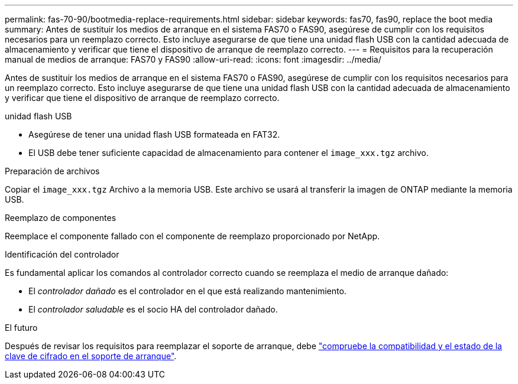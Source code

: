 ---
permalink: fas-70-90/bootmedia-replace-requirements.html 
sidebar: sidebar 
keywords: fas70, fas90, replace the boot media 
summary: Antes de sustituir los medios de arranque en el sistema FAS70 o FAS90, asegúrese de cumplir con los requisitos necesarios para un reemplazo correcto. Esto incluye asegurarse de que tiene una unidad flash USB con la cantidad adecuada de almacenamiento y verificar que tiene el dispositivo de arranque de reemplazo correcto. 
---
= Requisitos para la recuperación manual de medios de arranque: FAS70 y FAS90
:allow-uri-read: 
:icons: font
:imagesdir: ../media/


[role="lead"]
Antes de sustituir los medios de arranque en el sistema FAS70 o FAS90, asegúrese de cumplir con los requisitos necesarios para un reemplazo correcto. Esto incluye asegurarse de que tiene una unidad flash USB con la cantidad adecuada de almacenamiento y verificar que tiene el dispositivo de arranque de reemplazo correcto.

.unidad flash USB
* Asegúrese de tener una unidad flash USB formateada en FAT32.
* El USB debe tener suficiente capacidad de almacenamiento para contener el  `image_xxx.tgz` archivo.


.Preparación de archivos
Copiar el  `image_xxx.tgz` Archivo a la memoria USB. Este archivo se usará al transferir la imagen de ONTAP mediante la memoria USB.

.Reemplazo de componentes
Reemplace el componente fallado con el componente de reemplazo proporcionado por NetApp.

.Identificación del controlador
Es fundamental aplicar los comandos al controlador correcto cuando se reemplaza el medio de arranque dañado:

* El _controlador dañado_ es el controlador en el que está realizando mantenimiento.
* El _controlador saludable_ es el socio HA del controlador dañado.


.El futuro
Después de revisar los requisitos para reemplazar el soporte de arranque, debe link:bootmedia-encryption-preshutdown-checks.html["compruebe la compatibilidad y el estado de la clave de cifrado en el soporte de arranque"].
